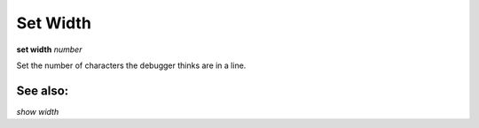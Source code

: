 .. _set_width:

Set Width
---------
**set width** *number*

Set the number of characters the debugger thinks are in a line.

See also:
++++++++

`show width`
